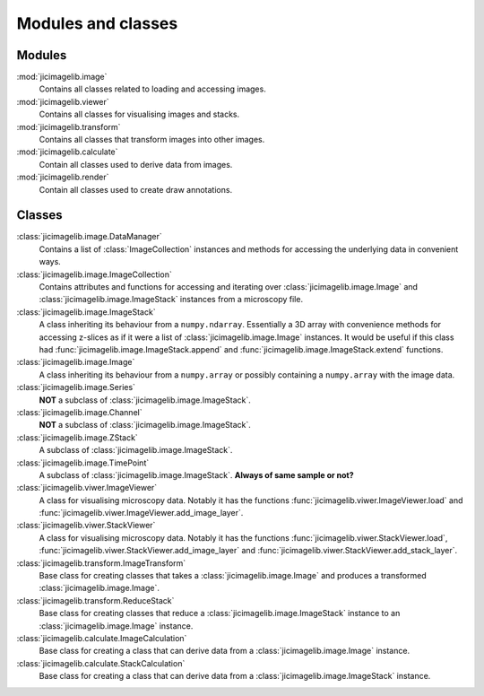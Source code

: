 Modules and classes
===================

Modules
-------

:mod:`jicimagelib.image`
  Contains all classes related to loading and accessing images.

:mod:`jicimagelib.viewer`
  Contains all classes for visualising images and stacks.

:mod:`jicimagelib.transform`
  Contains all classes that transform images into other images.

:mod:`jicimagelib.calculate`
  Contain all classes used to derive data from images.

:mod:`jicimagelib.render`
  Contain all classes used to create draw annotations.

Classes
-------

:class:`jicimagelib.image.DataManager` 
  Contains a list of :class:`ImageCollection` instances and methods for
  accessing the underlying data in convenient ways.

:class:`jicimagelib.image.ImageCollection`
  Contains attributes and functions for accessing and iterating over
  :class:`jicimagelib.image.Image` and :class:`jicimagelib.image.ImageStack` instances
  from a microscopy file.

:class:`jicimagelib.image.ImageStack`
  A class inheriting its behaviour from a ``numpy.ndarray``.  Essentially a 3D
  array with convenience methods for accessing z-slices as if it were a
  list of :class:`jicimagelib.image.Image` instances. It would be useful if this class
  had :func:`jicimagelib.image.ImageStack.append` and
  :func:`jicimagelib.image.ImageStack.extend` functions.

:class:`jicimagelib.image.Image`
  A class inheriting its behaviour from a ``numpy.array`` or possibly
  containing a ``numpy.array`` with the image data.

:class:`jicimagelib.image.Series`
  **NOT** a subclass of :class:`jicimagelib.image.ImageStack`.

:class:`jicimagelib.image.Channel`
  **NOT** a  subclass of :class:`jicimagelib.image.ImageStack`.

:class:`jicimagelib.image.ZStack`
  A subclass of :class:`jicimagelib.image.ImageStack`.

:class:`jicimagelib.image.TimePoint`
  A subclass of :class:`jicimagelib.image.ImageStack`. **Always of same sample or not?**

:class:`jicimagelib.viwer.ImageViewer`
  A class for visualising microscopy data. Notably it has the functions
  :func:`jicimagelib.viwer.ImageViewer.load` and
  :func:`jicimagelib.viwer.ImageViewer.add_image_layer`.

:class:`jicimagelib.viwer.StackViewer`
  A class for visualising microscopy data. Notably it has the functions
  :func:`jicimagelib.viwer.StackViewer.load`,
  :func:`jicimagelib.viwer.StackViewer.add_image_layer` and
  :func:`jicimagelib.viwer.StackViewer.add_stack_layer`.

:class:`jicimagelib.transform.ImageTransform`
  Base class for creating classes that takes a :class:`jicimagelib.image.Image`
  and produces a transformed :class:`jicimagelib.image.Image`.

:class:`jicimagelib.transform.ReduceStack`
  Base class for creating classes that reduce a
  :class:`jicimagelib.image.ImageStack` instance to an
  :class:`jicimagelib.image.Image` instance.
  
:class:`jicimagelib.calculate.ImageCalculation`
  Base class for creating a class that can derive data from a
  :class:`jicimagelib.image.Image` instance.

:class:`jicimagelib.calculate.StackCalculation`
  Base class for creating a class that can derive data from a
  :class:`jicimagelib.image.ImageStack` instance.
